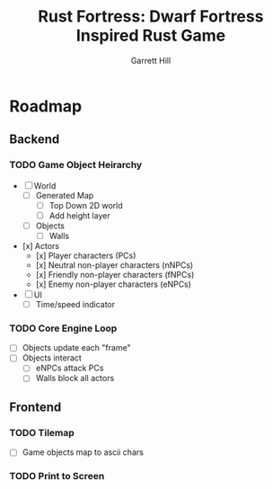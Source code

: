 #+AUTHOR: Garrett Hill
#+EMAIL: gahill2018@pm.me
#+TITLE: Rust Fortress: Dwarf Fortress Inspired Rust Game
#+OPTIONS: toc:nil, num:nil, inline:t

* Roadmap
   
** Backend

*** TODO Game Object Heirarchy

   - [ ] World     
     - [ ] Generated Map
       - [ ] Top Down 2D world
       - [ ] Add height layer
     - [ ] Objects
       - [ ] Walls
	      
   - [x] Actors
     - [x] Player characters (PCs)
     - [x] Neutral non-player characters (nNPCs)
     - [x] Friendly non-player characters (fNPCs)
     - [x] Enemy non-player characters (eNPCs)
	 
   - [ ] UI
     - [ ] Time/speed indicator
    
*** TODO Core Engine Loop

   - [ ] Objects update each "frame"     
   - [ ] Objects interact
     - [ ] eNPCs attack PCs
     - [ ] Walls block all actors
   
** Frontend

*** TODO Tilemap

   - [ ] Game objects map to ascii chars
   
*** TODO Print to Screen
